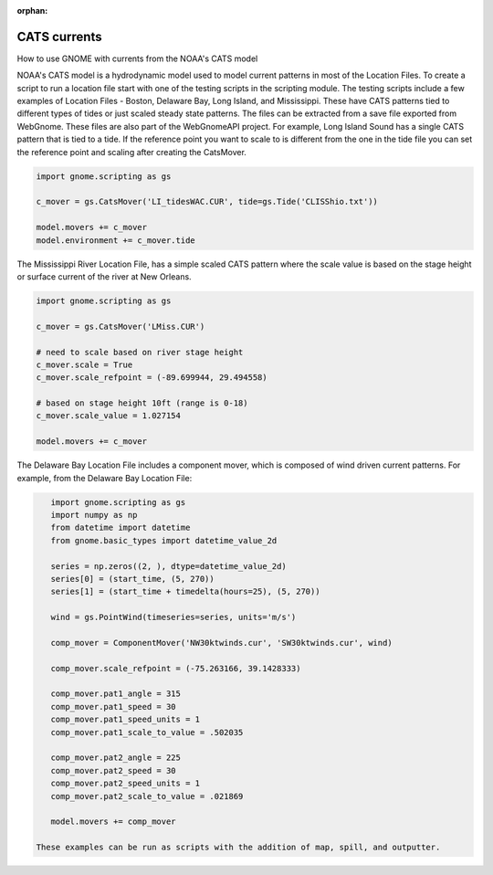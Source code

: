 .. _tutorial-2:

:orphan:

CATS currents
==============

How to use GNOME with currents from the NOAA's CATS model

NOAA's CATS model is a hydrodynamic model used to model current patterns in most of the Location Files.
To create a script to run a location file start with one of the testing scripts in the scripting module.
The testing scripts include a few examples of Location Files - Boston, Delaware Bay, Long Island, and Mississippi.
These have CATS patterns tied to different types of tides or just scaled steady state patterns.
The files can be extracted from a save file exported from WebGnome. These files are also part of the WebGnomeAPI project.
For example, Long Island Sound has a single CATS pattern that is tied to a tide. If the reference point you want to scale to
is different from the one in the tide file you can set the reference point and scaling after creating the CatsMover.

.. code-block:: python

    import gnome.scripting as gs

    c_mover = gs.CatsMover('LI_tidesWAC.CUR', tide=gs.Tide('CLISShio.txt'))

    model.movers += c_mover
    model.environment += c_mover.tide

The Mississippi River Location File, has a simple scaled CATS pattern where the scale value is based on the stage height or surface current of the river at New Orleans.

.. code-block:: python

    import gnome.scripting as gs

    c_mover = gs.CatsMover('LMiss.CUR')

    # need to scale based on river stage height
    c_mover.scale = True
    c_mover.scale_refpoint = (-89.699944, 29.494558)

    # based on stage height 10ft (range is 0-18)
    c_mover.scale_value = 1.027154

    model.movers += c_mover

The Delaware Bay Location File includes a component mover, which is composed of wind driven current patterns.
For example, from the Delaware Bay Location File:

.. code-block:: python

    import gnome.scripting as gs
    import numpy as np
    from datetime import datetime
    from gnome.basic_types import datetime_value_2d

    series = np.zeros((2, ), dtype=datetime_value_2d)
    series[0] = (start_time, (5, 270))
    series[1] = (start_time + timedelta(hours=25), (5, 270))

    wind = gs.PointWind(timeseries=series, units='m/s')

    comp_mover = ComponentMover('NW30ktwinds.cur', 'SW30ktwinds.cur', wind)

    comp_mover.scale_refpoint = (-75.263166, 39.1428333)

    comp_mover.pat1_angle = 315
    comp_mover.pat1_speed = 30
    comp_mover.pat1_speed_units = 1
    comp_mover.pat1_scale_to_value = .502035

    comp_mover.pat2_angle = 225
    comp_mover.pat2_speed = 30
    comp_mover.pat2_speed_units = 1
    comp_mover.pat2_scale_to_value = .021869

    model.movers += comp_mover

 These examples can be run as scripts with the addition of map, spill, and outputter.
